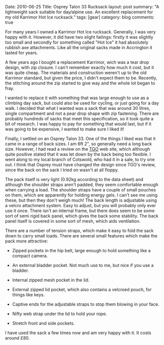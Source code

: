 #+STARTUP: showall indent
#+STARTUP: hidestars
#+OPTIONS: H:3 num:nil tags:nil toc:nil timestamps:nil

#+BEGIN_HTML

Date: 2010-06-25
Title: Osprey Talon 33 Rucksack
layout: post
summary: "A lightweight sack suitable for day/alpine use. An excellent
replacement for my old Karrimor Hot Ice rucksack."
tags: [gear]
category: blog
comments: true

#+END_HTML

For many years I owned a Karrimor Hot Ice rucksack. Generally, I was
very happy with it. However, it did have two slight failings: firstly
it was slightly too small and secondly for something called "Hot Ice"
it had absolutely rubbish axe attachments. Like all the original sacks
made in Accrington it lasted for years.

A few years ago I bought a replacement Karrimor, wich was a tear drop
design, with zip closure. I can't remember exactly how much it cost,
but it was quite cheap. The materials and construction weren't up to
the old Karrimor standard, but given the price, I didn't expect them
to be. Recently, the stitching around the zip started to give way and
the whole lot began to fray.

I wanted to replace it with something that was large enough to use as
a climbing day sack, but could also be used for cycling, or just going
for a day walk. I decided that what I wanted was a sack that was
around 30 litres, single compartment and not a pear drop shape with
zip fastening. There are probably hundreds of sacks that meet this
specification, so it took quite a bit of research. I was happy to pay
for something that would last, but if it was going to be expensive, I
wanted to make sure I liked it!

Finally, I settled on an Osprey Talon 33. One of the things I liked
was that it came in a range of back sizes. I am 6ft 2", so generally
need a long back size. However, I had read a review on the [[http://www.tgomagazine.co.uk/gear/packs/day-packs/osprey-talon-33-70-1.988102][TGO]] web
site, which although quite positive stated that it was let down by the
back being too flexible. I went along to my local branch of Cotswold,
who had it in a sale, to try one out. I think that Osprey must have
changed the design since TGO's review, since the back on the sack I
tried on wasn't at all floppy.

The pack itself is very light (0.92kg according to the data sheet) and
although the shoulder straps aren't padded, they seem comfortable
enough when carrying a load. The shoulder straps have a couple of
small pouches on them, which are apparently for holding energy gels. I
can't see me using these, but then they don't weigh much! The back
length is adjustable using a velcro attachment system. Easy to adjust,
but you will probably only ever use it once. There isn't an internal
frame, but there does seem to be some sort of semi rigid back panel,
which gives the back some stability. The back panel itself is covered
in some sort of mesh, which aids ventilation.

There are a number of tension straps, which make it easy to fold the
sack down to carry small loads. There are several small features which
make the pack more attractive:

- Zipped pockets in the hip belt, large enough to hold something like
  a compact camera.

- An external bladder pocket. Not much use to me, but nice if you use
  a bladder.

- Internal zipped mesh pocket in the lid.

- External zipped lid pocket, which also contains a velcroed pouch,
  for things like keys.

- Captive ends for the adjustable straps to stop them blowing in your face.

- Nifty web strap under the lid to hold your rope.

- Stretch front and side pockets.

I have used the sack a few times now and am very happy with it. It
costs around £80.
